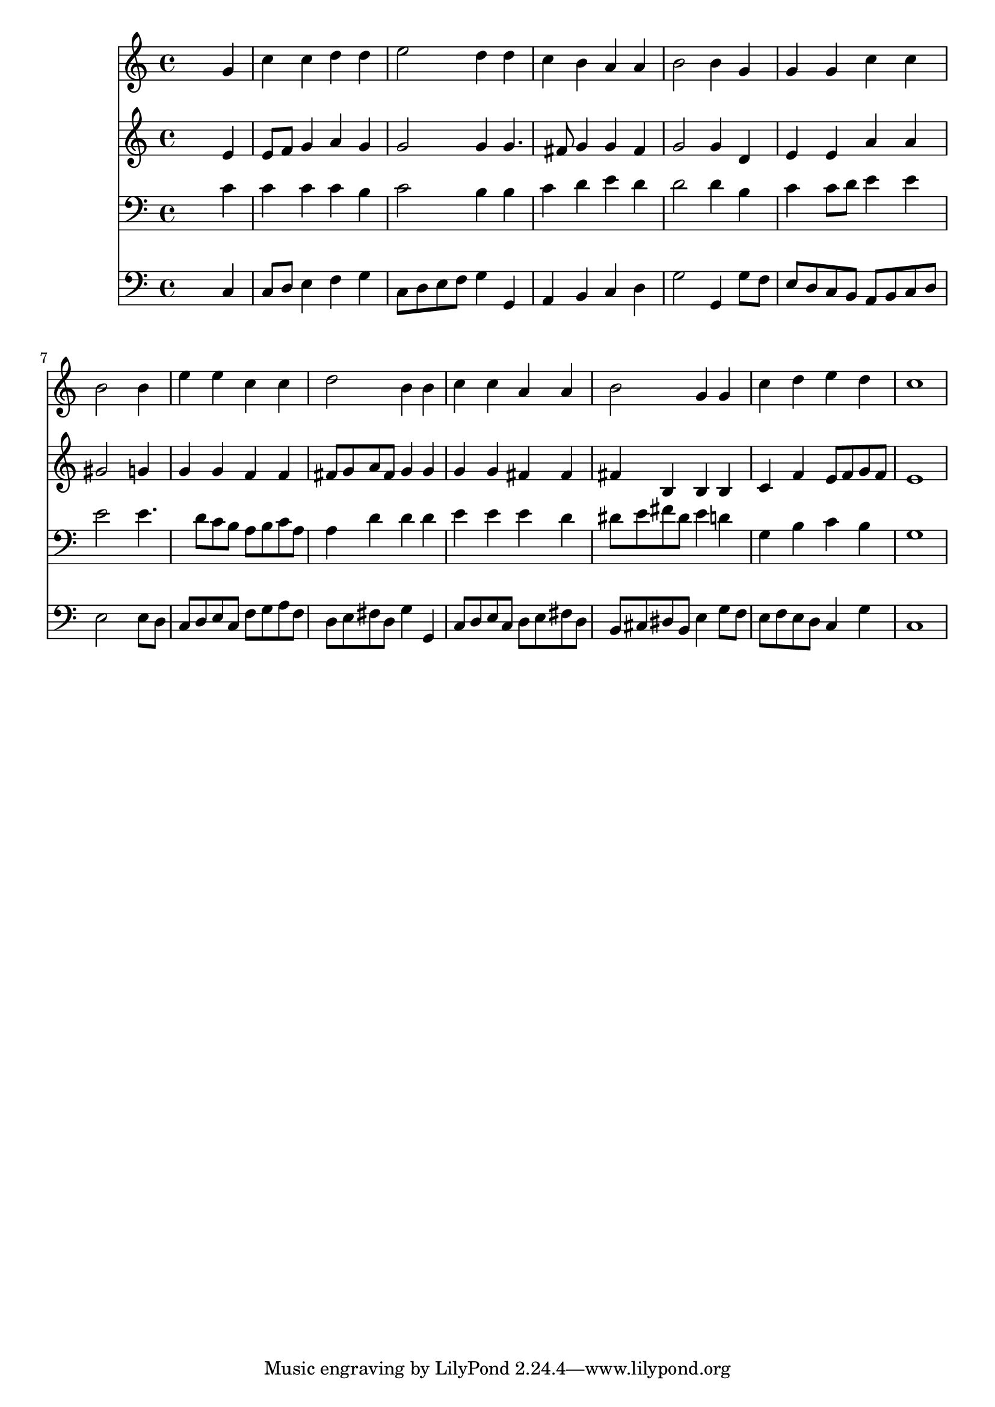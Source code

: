 % Lily was here -- automatically converted by /usr/local/lilypond/usr/bin/midi2ly from 036700b_.mid
\version "2.10.0"


trackAchannelA =  {
  
  \time 4/4 
  

  \key c \major
  
  \tempo 4 = 96 
  
}

trackA = <<
  \context Voice = channelA \trackAchannelA
>>


trackBchannelA = \relative c {
  
  % [SEQUENCE_TRACK_NAME] Instrument 1
  s2. g''4 |
  % 2
  c c d d |
  % 3
  e2 d4 d |
  % 4
  c b a a |
  % 5
  b2 b4 g |
  % 6
  g g c c |
  % 7
  b2 s4 b |
  % 8
  e e c c |
  % 9
  d2 b4 b |
  % 10
  c c a a |
  % 11
  b2 g4 g |
  % 12
  c d e d |
  % 13
  c1 |
  % 14
  
}

trackB = <<
  \context Voice = channelA \trackBchannelA
>>


trackCchannelA =  {
  
  % [SEQUENCE_TRACK_NAME] Instrument 2
  
}

trackCchannelB = \relative c {
  s2. e'4 |
  % 2
  e8 f g4 a g |
  % 3
  g2 g4 g4. fis8 g4 g fis |
  % 5
  g2 g4 d |
  % 6
  e e a a |
  % 7
  gis2 s4 g |
  % 8
  g g f f |
  % 9
  fis8 g a fis g4 g |
  % 10
  g g fis fis |
  % 11
  fis b, b b |
  % 12
  c f e8 f g f |
  % 13
  e1 |
  % 14
  
}

trackC = <<
  \context Voice = channelA \trackCchannelA
  \context Voice = channelB \trackCchannelB
>>


trackDchannelA =  {
  
  % [SEQUENCE_TRACK_NAME] Instrument 3
  
}

trackDchannelB = \relative c {
  s2. c'4 |
  % 2
  c c c b |
  % 3
  c2 b4 b |
  % 4
  c d e d |
  % 5
  d2 d4 b |
  % 6
  c c8 d e4 e |
  % 7
  e2 s4 e4. d8 c b a b c a |
  % 9
  a4 d d d |
  % 10
  e e e d |
  % 11
  dis8 e fis dis e4 d |
  % 12
  g, b c b |
  % 13
  g1 |
  % 14
  
}

trackD = <<

  \clef bass
  
  \context Voice = channelA \trackDchannelA
  \context Voice = channelB \trackDchannelB
>>


trackEchannelA =  {
  
  % [SEQUENCE_TRACK_NAME] Instrument 4
  
}

trackEchannelB = \relative c {
  s2. c4 |
  % 2
  c8 d e4 f g |
  % 3
  c,8 d e f g4 g, |
  % 4
  a b c d |
  % 5
  g2 g,4 g'8 f |
  % 6
  e d c b a b c d |
  % 7
  e2 s4 e8 d |
  % 8
  c d e c f g a f |
  % 9
  d e fis d g4 g, |
  % 10
  c8 d e c d e fis d |
  % 11
  b cis dis b e4 g8 f |
  % 12
  e f e d c4 g' |
  % 13
  c,1 |
  % 14
  
}

trackE = <<

  \clef bass
  
  \context Voice = channelA \trackEchannelA
  \context Voice = channelB \trackEchannelB
>>


\score {
  <<
    \context Staff=trackB \trackB
    \context Staff=trackC \trackC
    \context Staff=trackD \trackD
    \context Staff=trackE \trackE
  >>
}
